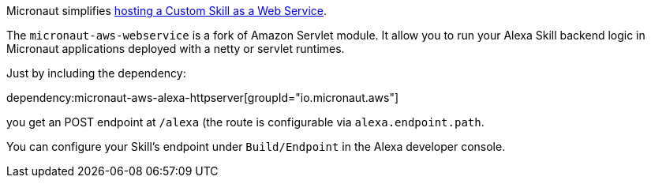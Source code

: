 Micronaut simplifies https://developer.amazon.com/en-US/docs/alexa/custom-skills/host-a-custom-skill-as-a-web-service.html[hosting a Custom Skill as a Web Service].

The `micronaut-aws-webservice` is a fork of Amazon Servlet module. It allow you to run your Alexa Skill backend logic in Micronaut applications deployed with a netty or servlet runtimes.

Just by including the dependency:

dependency:micronaut-aws-alexa-httpserver[groupId="io.micronaut.aws"]

you get an POST endpoint at `/alexa` (the route is configurable via `alexa.endpoint.path`.

You can configure your Skill's endpoint under `Build/Endpoint` in the Alexa developer console.

